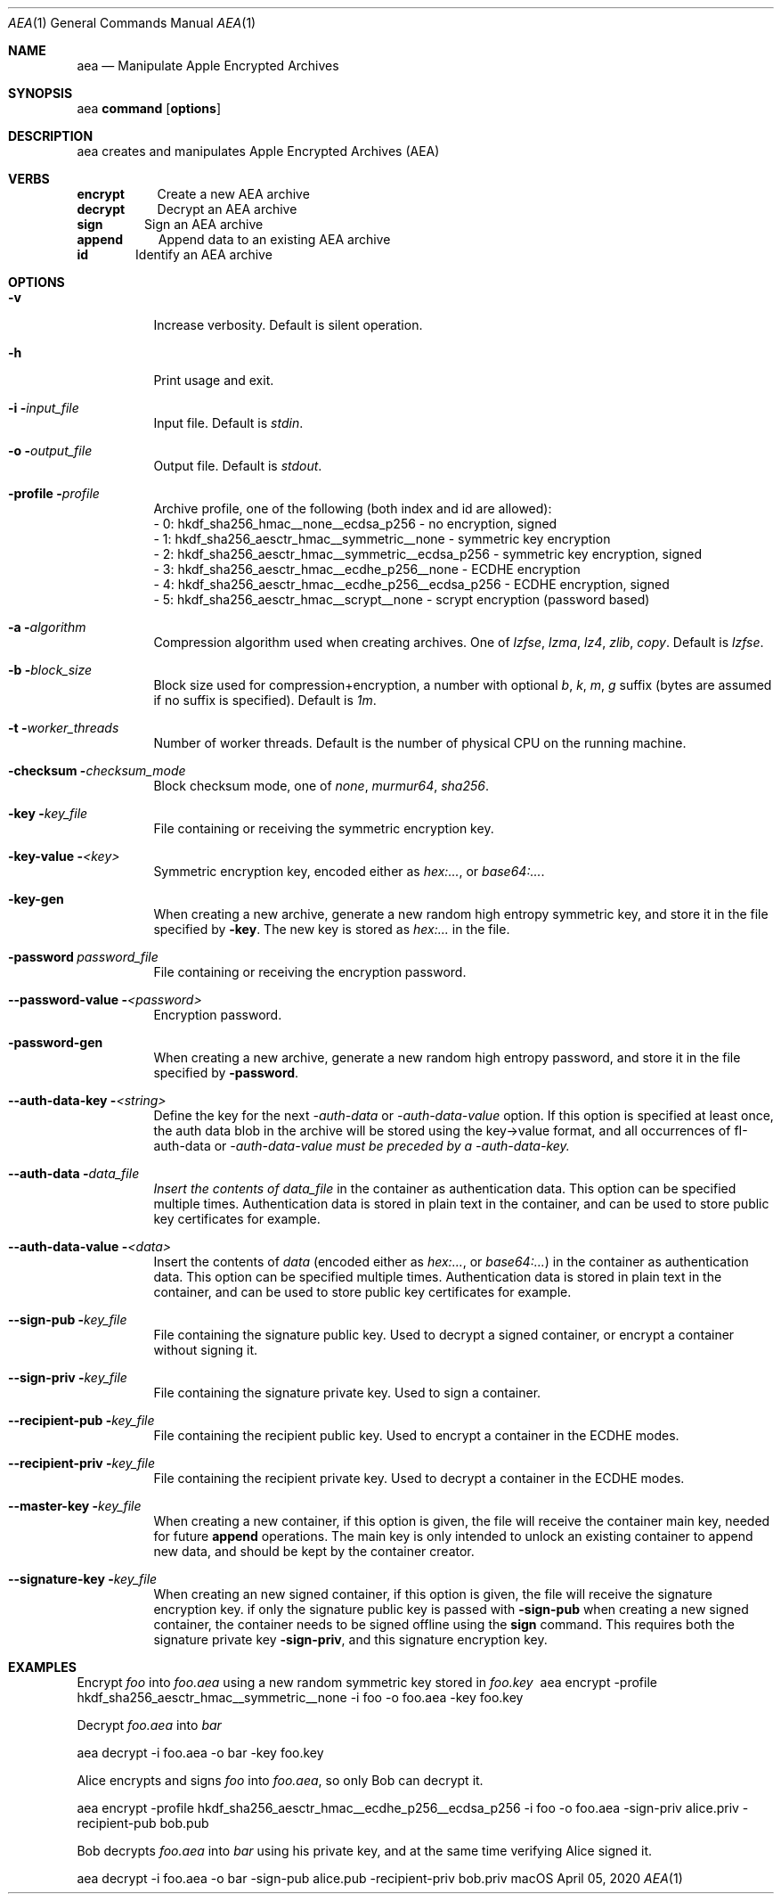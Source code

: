.Dd April 05, 2020
.Dt AEA 1
.Os macOS
.Sh NAME
.Nm aea
.Nd Manipulate Apple Encrypted Archives
.Sh SYNOPSIS
aea \fBcommand\fR [\fBoptions\fR]
.Sh DESCRIPTION
aea creates and manipulates Apple Encrypted Archives (AEA)
.Sh VERBS
\fBencrypt\fR\ \ \ \ \ \ \ \ \ \ \ Create a new AEA archive
.br
\fBdecrypt\fR\ \ \ \ \ \ \ \ \ \ \ Decrypt an AEA archive
.br
\fBsign\fR\ \ \ \ \ \ \ \ \ \ \ \ \ \ Sign an AEA archive
.br
\fBappend\fR\ \ \ \ \ \ \ \ \ \ \ \ Append data to an existing AEA archive
.br
\fBid\fR\ \ \ \ \ \ \ \ \ \ \ \ \ \ \ \ Identify an AEA archive
.Sh OPTIONS
.Bl -tag -width indent
.It Fl v
Increase verbosity.
Default is silent operation.
.It Fl h
Print usage and exit.
.It Fl i \fIinput_file\fR
Input file.
Default is \fIstdin\fR.
.It Fl o \fIoutput_file\fR
Output file.
Default is \fIstdout\fR.
.It Fl profile \fIprofile\fR
.br
Archive profile, one of the following (both index and id are allowed):
.br
\- 0: hkdf_sha256_hmac__none__ecdsa_p256              \- no encryption, signed
.br
\- 1: hkdf_sha256_aesctr_hmac__symmetric__none        \- symmetric key encryption
.br
\- 2: hkdf_sha256_aesctr_hmac__symmetric__ecdsa_p256  \- symmetric key encryption, signed
.br
\- 3: hkdf_sha256_aesctr_hmac__ecdhe_p256__none       \- ECDHE encryption
.br
\- 4: hkdf_sha256_aesctr_hmac__ecdhe_p256__ecdsa_p256 \- ECDHE encryption, signed
.br
\- 5: hkdf_sha256_aesctr_hmac__scrypt__none           \- scrypt encryption (password based)
.It Fl a \fIalgorithm\fR
Compression algorithm used when creating archives.
One of \fIlzfse\fR, \fIlzma\fR, \fIlz4\fR, \fIzlib\fR, \fIcopy\fR.
Default is \fIlzfse\fR.
.It Fl b \fIblock_size\fR
Block size used for compression+encryption, a number with optional \fIb\fR, \fIk\fR, \fIm\fR, \fIg\fR suffix (bytes are assumed if no suffix is specified).
Default is \fI1m\fR.
.It Fl t \fIworker_threads\fR
Number of worker threads.
Default is the number of physical CPU on the running machine.
.It Fl checksum \fIchecksum_mode\fR
Block checksum mode, one of \fInone\fR, \fImurmur64\fR, \fIsha256\fR.
.It Fl key \fIkey_file\fR
File containing or receiving the symmetric encryption key.
.It Fl key-value \fI<key>\fR
Symmetric encryption key, encoded either as \fIhex:...\fR, or \fIbase64:...\fR.
.It Fl key-gen
When creating a new archive, generate a new random high entropy symmetric key, and store it in the file specified by \fB-key\fR.
The new key is stored as \fIhex:...\fR in the file.
.It Fl password\ \fIpassword_file\fR
File containing or receiving the encryption password.
.It Fl -password-value \fI<password>\fR
Encryption password.
.It Fl password-gen
When creating a new archive, generate a new random high entropy password, and store it in the file specified by \fB-password\fR.
.It Fl -auth-data-key \fI<string>\fR
Define the key for the next \fI-auth-data\fR or \fI-auth-data-value\fR option.
If this option is specified at least once,
the auth data blob in the archive will be stored using the key->value format, and all occurrences of fI-auth-data\fR or
\fI-auth-data-value\fI must be preceded by a \fI-auth-data-key\fI.
.It Fl -auth-data \fIdata_file\fR
Insert the contents of \fIdata_file\fR in the container as authentication data.
This option can be specified multiple times.
Authentication data is stored in plain text in the container, and can be used to store public key certificates for example.
.It Fl -auth-data-value \fI<data>\fR
Insert the contents of \fIdata\fR (encoded either as \fIhex:...\fR, or \fIbase64:...\fR) in the container as authentication
data.
This option can be specified multiple times.
Authentication data is stored in plain text in the container, and can be
used to store public key certificates for example.
.It Fl -sign-pub \fIkey_file\fR
File containing the signature public key.
Used to decrypt a signed container, or encrypt a container without signing it.
.It Fl -sign-priv \fIkey_file\fR
File containing the signature private key.
Used to sign a container.
.It Fl -recipient-pub \fIkey_file\fR
File containing the recipient public key.
Used to encrypt a container in the ECDHE modes.
.It Fl -recipient-priv \fIkey_file\fR
File containing the recipient private key.
Used to decrypt a container in the ECDHE modes.
.It Fl -master-key \fIkey_file\fR
When creating a new container, if this option is given, the file will receive the container main key,
needed for future \fBappend\fR operations.
The main key is only intended to unlock an existing container
to append new data, and should be kept by the container creator.
.It Fl -signature-key \fIkey_file\fR
When creating an new signed container, if this option is given, the file will receive the signature encryption key.
if only the signature public key is passed with \fB-sign-pub\fR when creating a new signed container, the container
needs to be signed offline using the \fBsign\fR command.
This requires both the signature private key \fB-sign-priv\fR,
and this signature encryption key.
.El
.Sh EXAMPLES
Encrypt \fIfoo\fR into \fIfoo.aea\fR using a new random symmetric key stored in \fIfoo.key\fR
.Rs
\ aea encrypt -profile hkdf_sha256_aesctr_hmac__symmetric__none -i foo -o foo.aea -key foo.key
.Re
.Pp
Decrypt \fIfoo.aea\fR into \fIbar\fR
.Pp
.Rs
\  aea decrypt -i foo.aea -o bar -key foo.key
.Re
.Pp
Alice encrypts and signs \fIfoo\fR into \fIfoo.aea\fR, so only Bob can decrypt it.
.Pp
.Rs
\  aea encrypt -profile hkdf_sha256_aesctr_hmac__ecdhe_p256__ecdsa_p256 -i foo -o foo.aea -sign-priv alice.priv -recipient-pub bob.pub
.Re
.Pp
Bob decrypts \fIfoo.aea\fR into \fIbar\fR using his private key, and at the same time verifying Alice signed it.
.Pp
.Rs
\  aea decrypt -i foo.aea -o bar -sign-pub alice.pub -recipient-priv bob.priv
.Re
